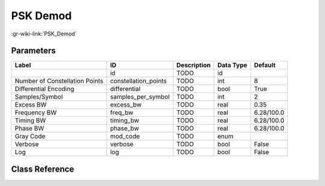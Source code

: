 ---------
PSK Demod
---------

:gr-wiki-link:`PSK_Demod`

Parameters
**********

+------------------------------+------------------------------+------------------------------+------------------------------+------------------------------+
|Label                         |ID                            |Description                   |Data Type                     |Default                       |
+==============================+==============================+==============================+==============================+==============================+
|                              |id                            |TODO                          |id                            |                              |
+------------------------------+------------------------------+------------------------------+------------------------------+------------------------------+
|Number of Constellation Points|constellation_points          |TODO                          |int                           |8                             |
+------------------------------+------------------------------+------------------------------+------------------------------+------------------------------+
|Differential Encoding         |differential                  |TODO                          |bool                          |True                          |
+------------------------------+------------------------------+------------------------------+------------------------------+------------------------------+
|Samples/Symbol                |samples_per_symbol            |TODO                          |int                           |2                             |
+------------------------------+------------------------------+------------------------------+------------------------------+------------------------------+
|Excess BW                     |excess_bw                     |TODO                          |real                          |0.35                          |
+------------------------------+------------------------------+------------------------------+------------------------------+------------------------------+
|Frequency BW                  |freq_bw                       |TODO                          |real                          |6.28/100.0                    |
+------------------------------+------------------------------+------------------------------+------------------------------+------------------------------+
|Timing BW                     |timing_bw                     |TODO                          |real                          |6.28/100.0                    |
+------------------------------+------------------------------+------------------------------+------------------------------+------------------------------+
|Phase BW                      |phase_bw                      |TODO                          |real                          |6.28/100.0                    |
+------------------------------+------------------------------+------------------------------+------------------------------+------------------------------+
|Gray Code                     |mod_code                      |TODO                          |enum                          |                              |
+------------------------------+------------------------------+------------------------------+------------------------------+------------------------------+
|Verbose                       |verbose                       |TODO                          |bool                          |False                         |
+------------------------------+------------------------------+------------------------------+------------------------------+------------------------------+
|Log                           |log                           |TODO                          |bool                          |False                         |
+------------------------------+------------------------------+------------------------------+------------------------------+------------------------------+

Class Reference
*******************

.. tabs::

   .. group-tab:: Python
      TODO

   .. group-tab:: C++

      .. doxygengroup:: block_digital_psk_demod
         :content-only:
         :undoc-members:
         :private-members:
         :members:

